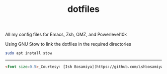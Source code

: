 #+TITLE: dotfiles

All my config files for Emacs, Zsh, OMZ, and Powerlevel10k

Using GNU Stow to link the dotfiles in the required directories

#+begin_src sh
sudo apt install stow
#+end_src

-----

#+begin_src markdown
<font size=0.5>_Courtesy: [Ish Bosamiya](https://github.com/ishbosamiya)_</font>
#+end_src
